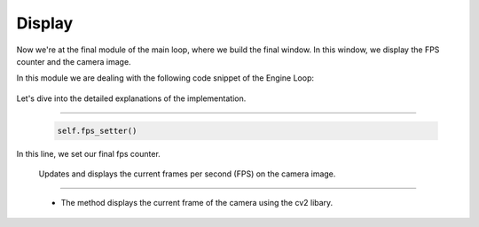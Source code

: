 .. _display:

Display
=====================

Now we're at the final module of the main loop, where we build the final window. In this window, we display the FPS counter and the camera image.

.. image:: ../resources/final.png
    :width: 800

In this module we are dealing with the following code snippet of the Engine Loop:


    .. code-block:: python
        :caption: :mod:`main` method
        :linenos:

        def main(self):

            ...

                self.fps_setter()
                self.window.window_show(self.camera_model)
                
                ...

Let's dive into the detailed explanations of the implementation.

------------------------------------------------------------------------------------------------

    .. code-block:: python

        self.fps_setter()

In this line, we set our final fps counter.

    .. method:: fps_setter()
    
    Updates and displays the current frames per second (FPS) on the camera image.

    .. code-block:: python
        :caption: :mod:`fps_setter` method

        def fps_setter(self):
            fps = self.fps_counter.get_fps_filtered()
            cv.putText(self.camera_model.camera_image, f"FPS: {fps:.0f}", (10, 30), cv.FONT_HERSHEY_PLAIN, 1.2, (0, 255, 0), 1)


------------------------------------------------------------------------------------------------

    .. method:: window_show()

    - The method displays the current frame of the camera using the cv2 libary.
    
    .. code-block:: python
        :caption: :mod:`window_show` method

        def window_show(self, class_cam):
            cv.imshow("image window", class_cam.camera_image)
            cv.waitKey(1)